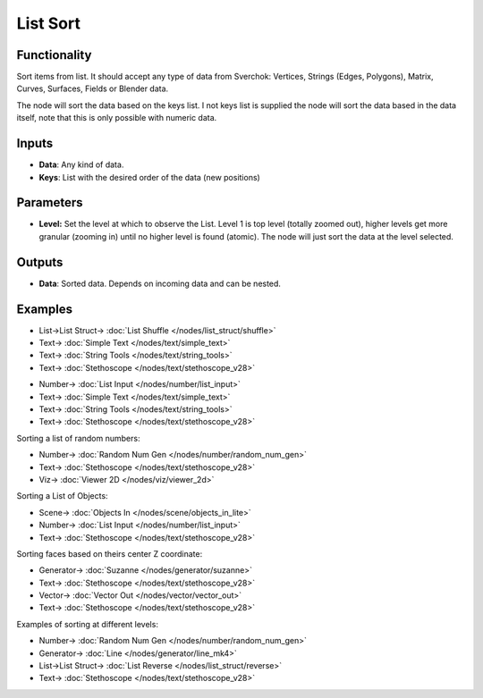 List Sort
=========

.. image:: https://user-images.githubusercontent.com/14288520/187995646-ed8c3c53-3fad-4882-9175-6cf9bd037bf3.png
  :target: https://user-images.githubusercontent.com/14288520/187995646-ed8c3c53-3fad-4882-9175-6cf9bd037bf3.png

Functionality
-------------

Sort items from list. It should accept any type of data from Sverchok: Vertices, Strings (Edges, Polygons), Matrix, Curves, Surfaces, Fields or Blender data.

The node will sort the data based on the keys list. I not keys list is supplied the node will sort the data based in the data itself, note that this is only possible with numeric data.

Inputs
------

* **Data**: Any kind of data.
* **Keys**: List with the  desired order of the data (new positions)

Parameters
----------

* **Level:** Set the level at which to observe the List. Level 1 is top level (totally zoomed out), higher levels get more granular (zooming in) until no higher level is found (atomic). The node will just sort the data at the level selected.

Outputs
-------

* **Data**: Sorted data. Depends on incoming data and can be nested.

Examples
--------

.. image:: https://user-images.githubusercontent.com/14288520/188199920-cae91075-e413-4804-b4f7-4759986d9242.png
  :target: https://user-images.githubusercontent.com/14288520/188199920-cae91075-e413-4804-b4f7-4759986d9242.png

* List->List Struct-> :doc:`List Shuffle </nodes/list_struct/shuffle>`
* Text-> :doc:`Simple Text </nodes/text/simple_text>`
* Text-> :doc:`String Tools </nodes/text/string_tools>`
* Text-> :doc:`Stethoscope </nodes/text/stethoscope_v28>`

.. image:: https://user-images.githubusercontent.com/14288520/188199934-419325ec-3eb8-453f-8040-66b430a9c445.png
  :target: https://user-images.githubusercontent.com/14288520/188199934-419325ec-3eb8-453f-8040-66b430a9c445.png

* Number-> :doc:`List Input </nodes/number/list_input>`
* Text-> :doc:`Simple Text </nodes/text/simple_text>`
* Text-> :doc:`String Tools </nodes/text/string_tools>`
* Text-> :doc:`Stethoscope </nodes/text/stethoscope_v28>`



Sorting a list of random numbers:

.. image:: https://raw.githubusercontent.com/vicdoval/sverchok/docs_images/images_for_docs/list_struct/sort/list_sort_sverchok_blender_example_00.png
    :target: https://raw.githubusercontent.com/vicdoval/sverchok/docs_images/images_for_docs/list_struct/sort/list_sort_sverchok_blender_example_00.png

* Number-> :doc:`Random Num Gen </nodes/number/random_num_gen>`
* Text-> :doc:`Stethoscope </nodes/text/stethoscope_v28>`
* Viz-> :doc:`Viewer 2D </nodes/viz/viewer_2d>`

Sorting a List of Objects:

.. image:: https://raw.githubusercontent.com/vicdoval/sverchok/docs_images/images_for_docs/list_struct/sort/list_sort_sverchok_blender_example_01.png
    :target: https://raw.githubusercontent.com/vicdoval/sverchok/docs_images/images_for_docs/list_struct/sort/list_sort_sverchok_blender_example_01.png

* Scene-> :doc:`Objects In </nodes/scene/objects_in_lite>`
* Number-> :doc:`List Input </nodes/number/list_input>`
* Text-> :doc:`Stethoscope </nodes/text/stethoscope_v28>`


Sorting faces based on theirs center Z coordinate:

.. image:: https://raw.githubusercontent.com/vicdoval/sverchok/docs_images/images_for_docs/list_struct/sort/list_sort_sverchok_blender_example_02.png
    :target: https://raw.githubusercontent.com/vicdoval/sverchok/docs_images/images_for_docs/list_struct/sort/list_sort_sverchok_blender_example_02.png

* Generator-> :doc:`Suzanne </nodes/generator/suzanne>`
* Text-> :doc:`Stethoscope </nodes/text/stethoscope_v28>`
* Vector-> :doc:`Vector Out </nodes/vector/vector_out>`
* Text-> :doc:`Stethoscope </nodes/text/stethoscope_v28>`

Examples of sorting at different levels:

.. image:: https://raw.githubusercontent.com/vicdoval/sverchok/docs_images/images_for_docs/list_struct/sort/list_sort_sverchok_blender_example_03.png
    :target: https://raw.githubusercontent.com/vicdoval/sverchok/docs_images/images_for_docs/list_struct/sort/list_sort_sverchok_blender_example_03.png

* Number-> :doc:`Random Num Gen </nodes/number/random_num_gen>`
* Generator-> :doc:`Line </nodes/generator/line_mk4>`
* List->List Struct-> :doc:`List Reverse </nodes/list_struct/reverse>`
* Text-> :doc:`Stethoscope </nodes/text/stethoscope_v28>`